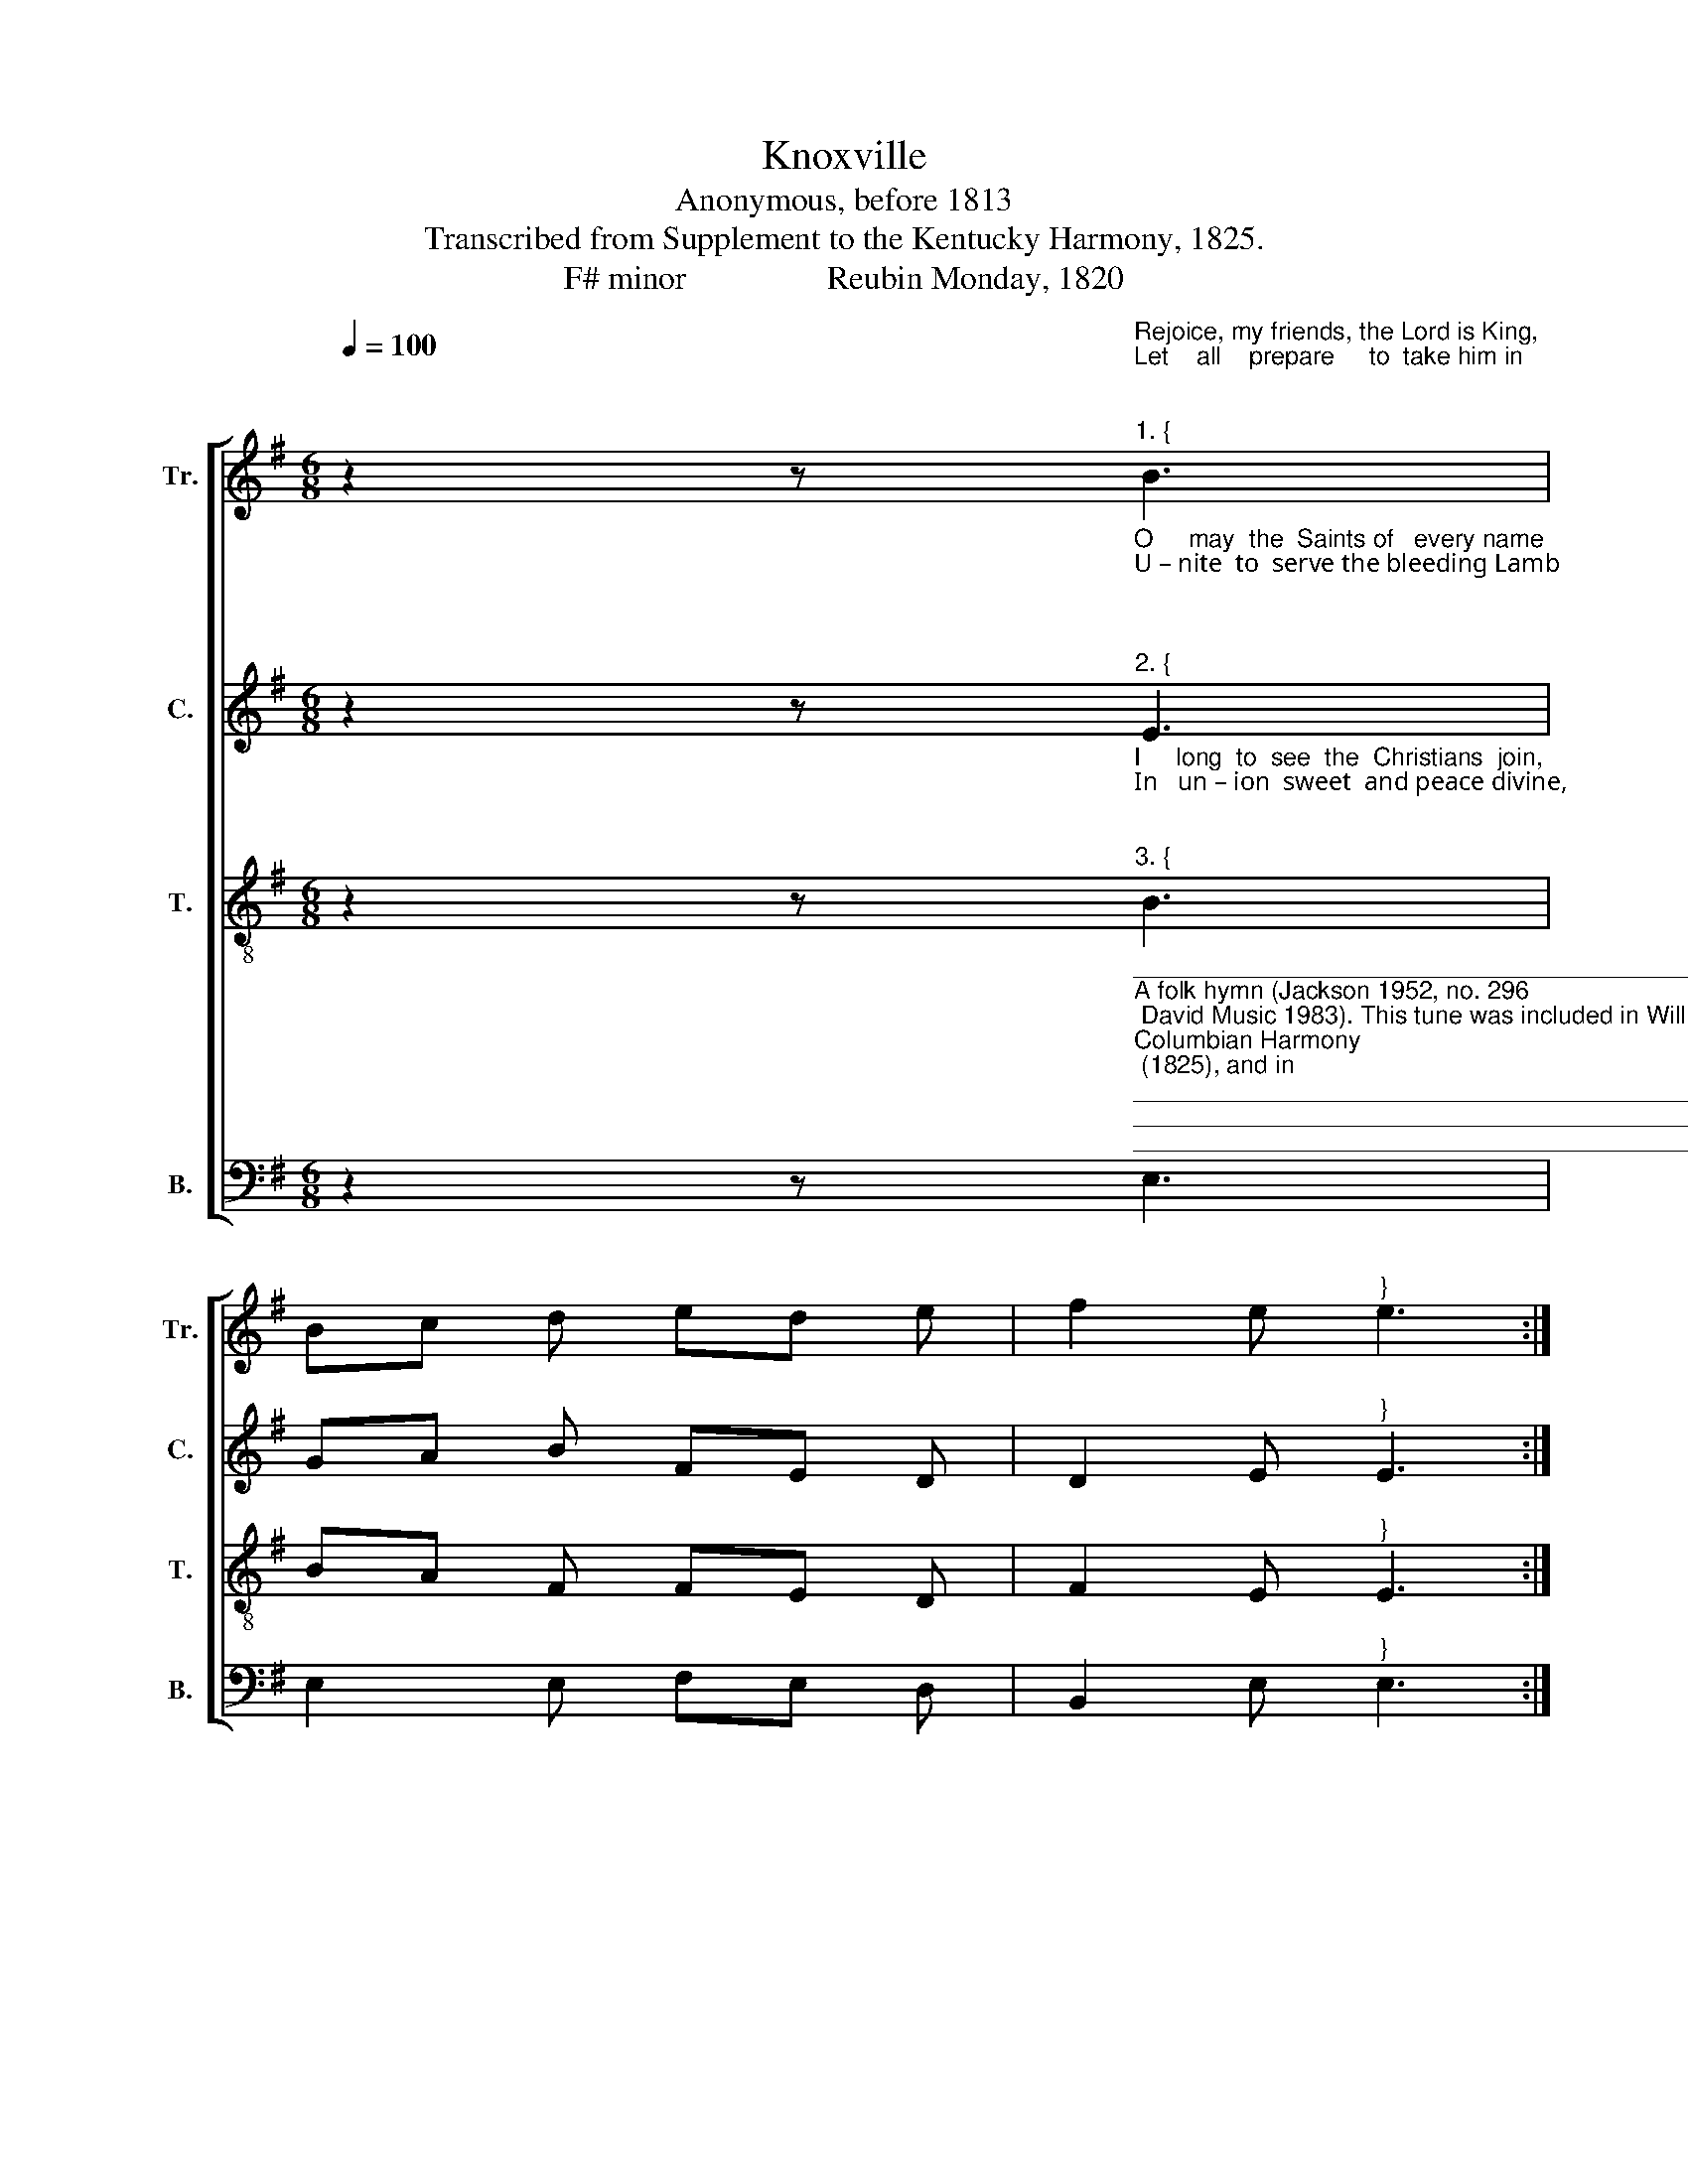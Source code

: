 X:1
T:Knoxville
T:Anonymous, before 1813 
T:Transcribed from Supplement to the Kentucky Harmony, 1825.
T:F# minor                 Reubin Monday, 1820 
%%score [ 1 2 3 4 ]
L:1/8
Q:1/4=100
M:6/8
K:G
V:1 treble nm="Tr." snm="Tr."
V:2 treble nm="C." snm="C."
V:3 treble-8 nm="T." snm="T."
V:4 bass nm="B." snm="B."
V:1
 z2 z"^Rejoice, my friends, the Lord is King,\nLet    all    prepare     to  take him in;\n""^1. {" B3 | %1
 Bc d ed e | f2 e"^}" e3 :| %3
 z2 z"^Let   Jacob  rise  and  Zion   sing,   And  all  the  world  with  praises ring,   And give  to  Je – sus  glo  – ry.\n" d3 | %4
 e2 e B2 B | AG A B3 | B3 e2 f | ef d dc B | Bc d e2 e | ed c B3 | B6 |] %11
V:2
 z2 z"^O     may  the  Saints of   every name\nU – nite  to  serve the bleeding Lamb;\n\n""^2. {" E3 | %1
 GA B FE D | D2 E"^}" E3 :| %3
 z2 z"^May jars and discord cease to flame.  And all the  Savior's   love   proclaim,  And  give  to Je – sus  glo  –  ry.\n\n" D3 | %4
 G2 G B2 B | cB A B3 | B3 G2 G | B2 E ED E | FE D E2 F | E2 D E3 | E6 |] %11
V:3
 z2 z"^I     long  to  see  the  Christians  join,\nIn   un – ion  sweet  and peace divine,\n\n""^3. {" B3 | %1
 BA F FE D | F2 E"^}" E3 :| %3
 z2 z"^When every church with grace shall shine; And grow in Christ the living vine,   And give to  Je – sus  glo  – ry.\n\n" A3 | %4
 B2 c d2 e | fe d e3 | f3 e2 d | B2 A Bc d | FE D E2 F | G2 F E3 | E6 |] %11
V:4
 z2 z"^__________________________________________________________________________________________________________________________\nA folk hymn (Jackson 1952, no. 296; David Music 1983). This tune was included in William Moore's \nColumbian Harmony\n (1825), and in \n    Southern Harmony\n, p. 142 (1835 ff.) in a three-part version. \n The Hesperian Harp\n, p. 232 (1848) has a four-part version of the above.\n""^On Zion's brilliant mount we'll stand,\nAnd  view  that  holy,  heavenly land;\n\n""^4. {""^5. Come, parents, children, bond and free.\nCome will you go to heaven with me,\nThat glorious land of rest to see,\nAnd shout with me eternally,\nAnd give to Jesus glory.\n\n6. Come who will march to win the prize,\nAnd take the kingdom in the skies?\nWhere love and union never dies,\nBut always flows through paradise,\nAnd there we'll give him glory.\n" E,3 | %1
 E,2 E, F,E, D, | B,,2 E,"^}" E,3 :| %3
 z2 z"^With palms of victory in our hand. We'll shout with heaven's triumphant band, And give to Je – sus glo  – ry.\n\n" D,3 | %4
 B,,2 E, D,2 G, | F,2 G, E,3 | %6
 B,3"^7. There all the saints shall join in one,\nAnd sing with Moses round the throne;\nThere troubles are forever gone,\nThey'll shine with God's eternal Son.\nAnd there we'll give him glory.\n\n8. Through faith, the telescope, are seen,\nThough Jordan's billows roll between,\nWe soon shall cross the narrow stream\nTo beauteous fields of living green,\nAnd there we'll give him glory.\n" E,2 E, | %7
 B,,2"^9. A few more days of pain and woe,\nA few more suffering scenes below\nAnd then to Jesus we shall go,\nWhere everlasting pleasures flow,\nAnd there we'll give him glory.\n\n10. The rose and lily there shall stand,\nIn holy bloom at God's right hand :\nO how I long for Canaan's land,\nWhere I may join the heavenly band\nAnd give to Jesus glory.\n" B,, E,2 D, | %8
 B,,C, D, E,2 A,, | A,,2 B,, E,3 | E,6 |] %11


